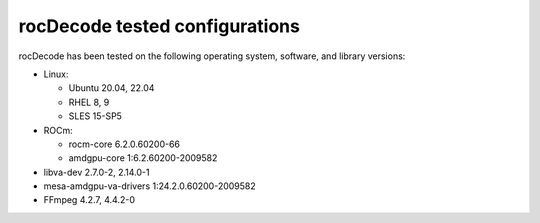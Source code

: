.. meta::
  :description: rocDecode tested configurations
  :keywords: install, rocDecode, AMD, ROCm, tested configurations, prerequisites, dependencies, requirements

********************************************************************
rocDecode tested configurations
********************************************************************

rocDecode has been tested on the following operating system, software, and library versions:

* Linux:
  
  * Ubuntu 20.04, 22.04
  * RHEL 8, 9
  * SLES 15-SP5

* ROCm:
  
  * rocm-core 6.2.0.60200-66
  * amdgpu-core 1:6.2.60200-2009582

* libva-dev 2.7.0-2, 2.14.0-1
* mesa-amdgpu-va-drivers 1:24.2.0.60200-2009582
* FFmpeg 4.2.7, 4.4.2-0